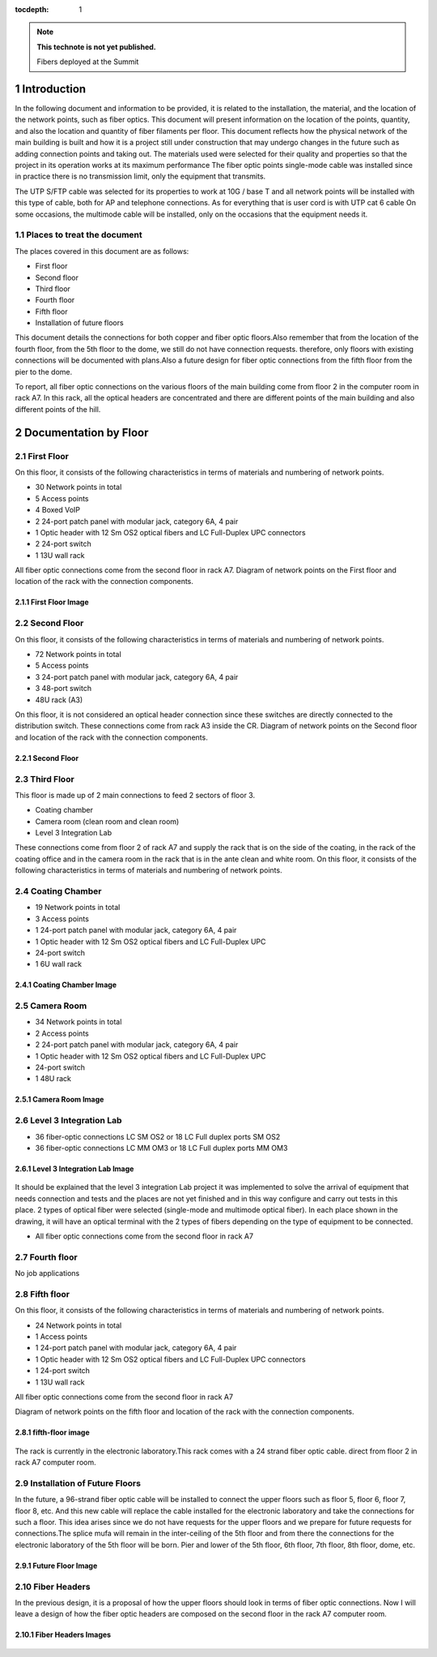 ..
  
:tocdepth: 1

.. Please do not modify tocdepth; will be fixed when a new Sphinx theme is shipped.

.. sectnum::

.. TODO: Delete the note below before merging new content to the master branch.

.. note::

   **This technote is not yet published.**

   Fibers deployed at the Summit

.. inicio contenido



Introduction
============

In the following document and information to be provided, it is related to the installation, the material, and the location of the network points, such as fiber optics. This document will present information on the location of the points, quantity, and also the location and quantity of fiber filaments per floor. This document reflects how the physical network of the main building is built and how it is a project still under construction that may undergo changes in the future such as adding connection points and taking out. The materials used were selected for their quality and properties so that the project in its operation works at its maximum performance The fiber optic points single-mode cable was installed since in practice there is no transmission limit, only the equipment that transmits.

The UTP S/FTP cable was selected for its properties to work at 10G / base T and all network points will be installed with this type of cable, both for AP and telephone connections. As for everything that is user cord is with UTP cat 6 cable
On some occasions, the multimode cable will be installed, only on the occasions that the equipment needs it.


.. figure:: /_static/Tabla.PNG 
    :name: Tabla
            :width: 700 px
            





Places to treat the document
-----------------------------

The places covered in this document are as follows:

- First floor
- Second floor
- Third floor
- Fourth floor
- Fifth floor
- Installation of future floors

This document details the connections for both copper and fiber optic floors.Also remember that from the location of the fourth floor, from the 5th floor to the dome, we still do not have connection requests.
therefore, only floors with existing connections will be documented with plans.Also a future design for fiber optic connections from the fifth floor from the pier to the dome.

To report, all fiber optic connections on the various floors of the main building come from floor 2 in the computer room in rack A7. In this rack, all the optical headers are concentrated and there are different points of the main building and also different points of the hill.

Documentation by Floor
=======================

First Floor
------------

On this floor, it consists of the following characteristics in terms of materials and numbering of network points.

- 30 Network points in total
- 5 Access points
- 4 Boxed VoIP
- 2 24-port patch panel with modular jack, category 6A, 4 pair
- 1 Optic header with 12 Sm OS2 optical fibers and LC Full-Duplex UPC connectors
- 2 24-port switch
- 1 13U wall rack

All fiber optic connections come from the second floor in rack A7. Diagram of network points on the First floor and location of the rack with the connection components.

First Floor Image
^^^^^^^^^^^^^^^^^^
.. figure:: /_static/ittn-main/piso1.PNG
          :name: piso1
          :width: 700 px
          
       
Second Floor
-------------

On this floor, it consists of the following characteristics in terms of materials and numbering of network points.

- 72 Network points in total
- 5 Access points
- 3 24-port patch panel with modular jack, category 6A, 4 pair
- 3 48-port switch
- 48U rack (A3)

On this floor, it is not considered an optical header connection since these switches are directly connected to the distribution switch.
These connections come from rack A3 inside the CR. Diagram of network points on the Second floor and location of the rack with the connection components.

Second Floor
^^^^^^^^^^^^^
.. figure:: /_static/ittn-main/piso2.jpg
    :name: piso2
    :width: 700 px
    
Third Floor
-----------
This floor is made up of 2 main connections to feed 2 sectors of floor 3.

- Coating chamber
- Camera room (clean room and clean room)
- Level 3 Integration Lab

These connections come from floor 2 of rack A7 and supply the rack that is on the side of the coating, in the rack of the coating office and in the camera room in the rack that is in the ante clean and white room.
On this floor, it consists of the following characteristics in terms of materials and numbering of network points.

Coating Chamber
---------------
- 19 Network points in total
- 3 Access points
- 1 24-port patch panel with modular jack, category 6A, 4 pair
- 1 Optic header with 12 Sm OS2 optical fibers and LC Full-Duplex UPC
- 24-port switch
- 1 6U wall rack

Coating Chamber Image
^^^^^^^^^^^^^^^^^^^^^^

.. figure:: /_static/ittn-main/coating.PNG
    :name: coating
    :width: 700 px
    
Camera Room
-----------
- 34 Network points in total
- 2 Access points
- 2 24-port patch panel with modular jack, category 6A, 4 pair
- 1 Optic header with 12 Sm OS2 optical fibers and LC Full-Duplex UPC
- 24-port switch
- 1 48U rack


Camera Room Image
^^^^^^^^^^^^^^^^^

.. figure:: /_static/ittn-main/camera.PNG
    :name: camera
    :width: 700 px

Level 3 Integration Lab
-----------------------

- 36 fiber-optic connections LC SM OS2 or 18 LC Full duplex ports SM OS2
- 36 fiber-optic connections LC MM OM3 or 18 LC Full duplex ports MM OM3

Level 3 Integration Lab Image
^^^^^^^^^^^^^^^^^^^^^^^^^^^^^

.. figure:: /_static/ittn-main/integracion.jpg
    :name: integracion
    :width: 700 px 

It should be explained that the level 3 integration Lab project it was implemented to solve the arrival of equipment that needs connection and tests and the places are not yet finished and in this way configure and carry out tests in this place.
2 types of optical fiber were selected (single-mode and multimode optical fiber). In each place shown in the drawing, it will have an optical terminal with the 2 types of fibers depending on the type of equipment to be connected.

- All fiber optic connections come from the second floor in rack A7


Fourth floor
------------

No job applications

Fifth floor
-----------

On this floor, it consists of the following characteristics in terms of materials and numbering of network points.

- 24 Network points in total
- 1 Access points
- 1 24-port patch panel with modular jack, category 6A, 4 pair
- 1 Optic header with 12 Sm OS2 optical fibers and LC Full-Duplex UPC connectors
- 1 24-port switch
- 1 13U wall rack

All fiber optic connections come from the second floor in rack A7


Diagram of network points on the fifth floor and location of the rack with the connection components.

fifth-floor image
^^^^^^^^^^^^^^^^^^
.. figure:: /_static/ittn-main/piso5.png
    :name: piso5
    :width: 700 px
    
 
The rack is currently in the electronic laboratory.This rack comes with a 24 strand fiber optic cable. direct from floor 2 in rack A7 computer room.


Installation of Future Floors
-----------------------------

In the future, a 96-strand fiber optic cable will be installed to connect the upper floors such as floor 5, floor 6, floor 7, floor 8, etc. And this new cable will replace the cable installed for the electronic laboratory and take the connections for such a floor. This idea arises since we do not have requests for the upper floors and we prepare for future requests for connections.The splice mufa will remain in the inter-ceiling of the 5th floor and from there the connections for the electronic laboratory of the 5th floor will be born. Pier and lower of the 5th floor, 6th floor, 7th floor, 8th floor, dome, etc.

Future Floor Image
^^^^^^^^^^^^^^^^^^

.. figure:: /_static/ittn-main/pisos-futuros.PNG                                                                                                                            
    :name: piso futuro
    :width: 700 px

Fiber Headers
--------------

In the previous design, it is a proposal of how the upper floors should look in terms of fiber optic connections. Now I will leave a design of how the fiber optic headers are composed on the second floor in the rack A7 computer room.

Fiber Headers Images
^^^^^^^^^^^^^^^^^^^^^^
.. figure:: /_static/ittn-main/cabeceras.jpg
    :name: cabeceras
    :width: 700 px

.. fin de contenido

.. .. rubric:: References

.. Make in-text citations with: :cite:`bibkey`.

.. .. bibliography:: local.bib lsstbib/books.bib lsstbib/lsst.bib lsstbib/lsst-dm.bib lsstbib/refs.bib lsstbib/refs_ads.bib
..    :style: lsst_aa
